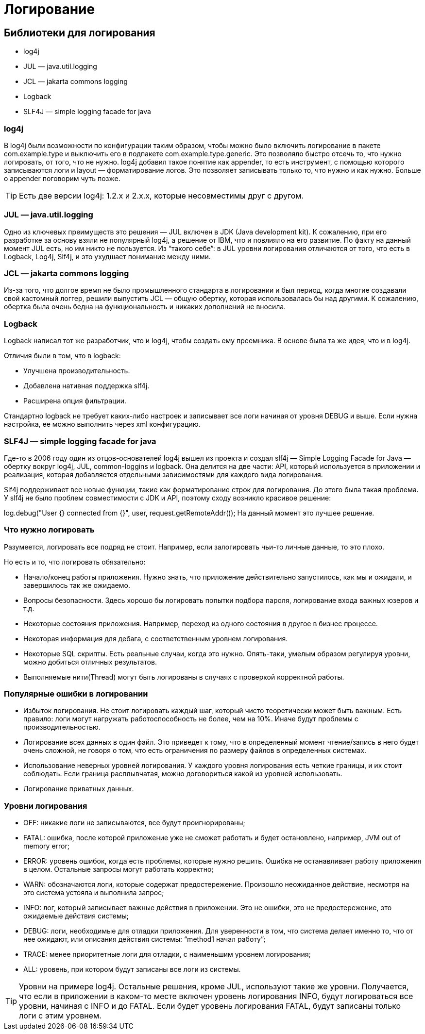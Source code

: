 = Логирование

== Библиотеки для логирования
* log4j
* JUL — java.util.logging
* JCL — jakarta commons logging
* Logback
* SLF4J — simple logging facade for java

=== log4j
В log4j были возможности по конфигурации таким образом, чтобы можно было включить логирование в пакете com.example.type и выключить его в подпакете com.example.type.generic. Это позволяло быстро отсечь то, что нужно логировать, от того, что не нужно.
log4j добавил такое понятие как appender, то есть инструмент, с помощью которого записываются логи и layout — форматирование логов. Это позволяет записывать только то, что нужно и как нужно. Больше о appender поговорим чуть позже.

TIP: Есть две версии log4j: 1.2.х и 2.х.х, которые несовместимы друг с другом.


=== JUL — java.util.logging
Одно из ключевых преимуществ это решения — JUL включен в JDK (Java development kit). К сожалению, при его разработке за основу взяли не популярный log4j, а решение от IBM, что и повлияло на его развитие. По факту на данный момент JUL есть, но им никто не пользуется.
Из “такого себе”: в JUL уровни логирования отличаются от того, что есть в Logback, Log4j, Slf4j, и это ухудшает понимание между ними.

=== JCL — jakarta commons logging
Из-за того, что долгое время не было промышленного стандарта в логировании и был период, когда многие создавали свой кастомный логгер, решили выпустить JCL — общую обертку, которая  использовалась бы над другими.
К сожалению, обертка была очень бедна на функциональность и никаких дополнений не вносила.

=== Logback
Logback написал тот же разработчик, что и log4j, чтобы создать ему преемника. В основе была та же идея, что и в log4j.

Отличия были в том, что в logback:

* Улучшена производительность.
* Добавлена нативная поддержка slf4j.
* Расширена опция фильтрации.

Стандартно logback не требует каких-либо настроек и записывает все логи начиная от уровня DEBUG и выше. Если нужна настройка, ее можно выполнить через xml конфигурацию.

=== SLF4J — simple logging facade for java

Где-то в 2006 году один из отцов-основателей log4j вышел из проекта и создал slf4j — Simple Logging Facade for Java — обертку вокруг log4j, JUL, common-loggins и logback.
Она делится на две части: API, который используется в приложении и реализация, которая добавляется отдельными зависимостями для каждого вида логирования.

Slf4j поддерживает все новые функции, такие как форматирование строк для логирования. До этого была такая проблема.
У slf4j не было проблем совместимости с JDK и API, поэтому сходу возникло красивое решение:

log.debug("User {} connected from {}", user, request.getRemoteAddr());
На данный момент это лучшее решение.

=== Что нужно логировать
Разумеется, логировать все подряд не стоит. Например, если залогировать чьи-то личные данные, то это плохо.

Но есть и то, что логировать обязательно:

* Начало/конец работы приложения. Нужно знать, что приложение действительно запустилось, как мы и ожидали, и завершилось так же ожидаемо.
* Вопросы безопасности. Здесь хорошо бы логировать попытки подбора пароля, логирование входа важных юзеров и т.д.
* Некоторые состояния приложения. Например, переход из одного состояния в другое в бизнес процессе.
* Некоторая информация для дебага, с соответственным уровнем логирования.
* Некоторые SQL скрипты. Есть реальные случаи, когда это нужно. Опять-таки, умелым образом регулируя уровни, можно добиться отличных результатов.
* Выполняемые нити(Thread) могут быть логированы в случаях с проверкой корректной работы.

=== Популярные ошибки в логировании
* Избыток логирования. Не стоит логировать каждый шаг, который чисто теоретически может быть важным. Есть правило: логи могут нагружать работоспособность не более, чем на 10%. Иначе будут проблемы с производительностью.
* Логирование всех данных в один файл. Это приведет к тому, что в определенный момент чтение/запись в него будет очень сложной, не говоря о том, что есть ограничения по размеру файлов в определенных системах.
* Использование неверных уровней логирования. У каждого уровня логирования есть четкие границы, и их стоит соблюдать. Если граница расплывчатая, можно договориться какой из уровней использовать.
* Логирование приватных данных.

=== Уровни логирования
* OFF: никакие логи не записываются, все будут проигнорированы;
* FATAL: ошибка, после которой приложение уже не сможет работать и будет остановлено, например, JVM out of memory error;
* ERROR: уровень ошибок, когда есть проблемы, которые нужно решить. Ошибка не останавливает работу приложения в целом. Остальные запросы могут работать корректно;
* WARN: обозначаются логи, которые содержат предостережение. Произошло неожиданное действие, несмотря на это система устояла и выполнила запрос;
* INFO: лог, который записывает важные действия в приложении. Это не ошибки, это не предостережение, это ожидаемые действия системы;
* DEBUG: логи, необходимые для отладки приложения. Для уверенности в том, что система делает именно то, что от нее ожидают, или описания действия системы: “method1 начал работу”;
* TRACE: менее приоритетные логи для отладки, с наименьшим уровнем логирования;
* ALL: уровень, при котором будут записаны все логи из системы.

TIP: Уровни на примере log4j. Остальные решения, кроме JUL, используют такие же уровни.
Получается, что если в приложении в каком-то месте включен уровень логирования INFO, будут логироваться все уровни, начиная с INFO и до FATAL. Если будет уровень логирования FATAL, будут записаны только логи с этим уровнем.
